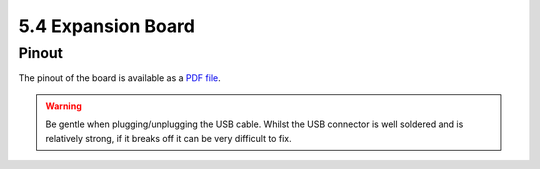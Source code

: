 
5.4 Expansion Board
===================

Pinout
------

The pinout of the board is available as a `PDF file <https://www.pycom.io/wp-content/uploads/2016/11/expansion_v02_pinout.pdf>`_.

.. image:: images/pinout_exp_screenshot.png
    :align: center
    :scale: 50 %
    :alt: Expansionboard Pinout
    :target: https://www.pycom.io/wp-content/uploads/2016/11/expansion_v02_pinout.pdf


.. warning::
    Be gentle when plugging/unplugging the USB cable. Whilst the USB connector is well soldered and is relatively strong,
    if it breaks off it can be very difficult to fix.

